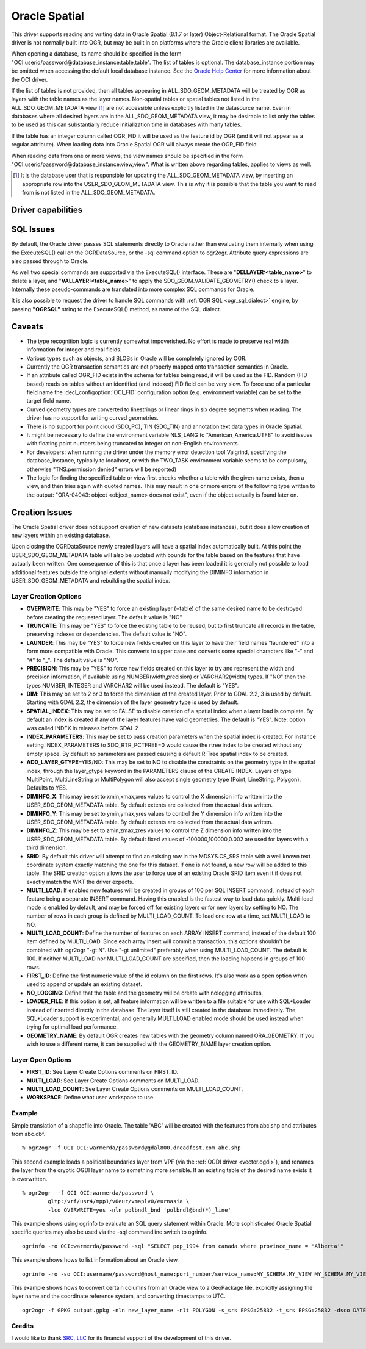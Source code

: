 .. _vector.oci:

Oracle Spatial
==============

.. shortname:: OCI

.. build_dependencies:: OCI library

This driver supports reading and writing data in Oracle Spatial (8.1.7
or later) Object-Relational format. The Oracle Spatial driver is not
normally built into OGR, but may be built in on platforms where the
Oracle client libraries are available.

When opening a database, its name should be specified in the form
"OCI:userid/password@database_instance:table,table". The list of tables
is optional. The database_instance portion may be omitted when accessing
the default local database instance. See the 
`Oracle Help Center <https://docs.oracle.com/search/?q=oci%20driver>`_ 
for more information about the OCI driver.

If the list of tables is not provided, then all tables appearing in
ALL_SDO_GEOM_METADATA will be treated by OGR as layers with the table
names as the layer names. Non-spatial tables or spatial tables not
listed in the ALL_SDO_GEOM_METADATA view [#]_ are not accessible unless
explicitly listed in the datasource name. Even in databases where all
desired layers are in the ALL_SDO_GEOM_METADATA view, it may be
desirable to list only the tables to be used as this can substantially
reduce initialization time in databases with many tables.

If the table has an integer column called OGR_FID it will be used as the
feature id by OGR (and it will not appear as a regular attribute). When
loading data into Oracle Spatial OGR will always create the OGR_FID
field.

When reading data from one or more views, the view names should be 
specified in the form
"OCI:userid/password@database_instance:view,view". What is written 
above regarding tables, applies to views as well.

.. [#] It is the database user that is responsible for updating the
   ALL_SDO_GEOM_METADATA view, by inserting an appropriate row into the 
   USER_SDO_GEOM_METADATA view. This is why it is possible that the 
   table you want to read from is not listed in the 
   ALL_SDO_GEOM_METADATA. 

Driver capabilities
-------------------

.. supports_create::

.. supports_georeferencing::

SQL Issues
----------

By default, the Oracle driver passes SQL statements directly to Oracle
rather than evaluating them internally when using the ExecuteSQL() call
on the OGRDataSource, or the -sql command option to ogr2ogr. Attribute
query expressions are also passed through to Oracle.

As well two special commands are supported via the ExecuteSQL()
interface. These are "**DELLAYER:<table_name>**" to delete a layer, and
"**VALLAYER:<table_name>**" to apply the SDO_GEOM.VALIDATE_GEOMETRY()
check to a layer. Internally these pseudo-commands are translated into
more complex SQL commands for Oracle.

It is also possible to request the driver to handle SQL commands with
:ref:`OGR SQL <ogr_sql_dialect>` engine, by passing **"OGRSQL"**
string to the ExecuteSQL() method, as name of the SQL dialect.

Caveats
-------

-  The type recognition logic is currently somewhat impoverished. No
   effort is made to preserve real width information for integer and
   real fields.
-  Various types such as objects, and BLOBs in Oracle will be completely
   ignored by OGR.
-  Currently the OGR transaction semantics are not properly mapped onto
   transaction semantics in Oracle.
-  If an attribute called OGR_FID exists in the schema for tables being
   read, it will be used as the FID. Random (FID based) reads on tables
   without an identified (and indexed) FID field can be very slow. To
   force use of a particular field name the :decl_configoption:`OCI_FID` 
   configuration option (e.g. environment variable) can be set to the 
   target field name.
-  Curved geometry types are converted to linestrings or linear rings in
   six degree segments when reading. The driver has no support for
   writing curved geometries.
-  There is no support for point cloud (SDO_PC), TIN (SDO_TIN) and
   annotation text data types in Oracle Spatial.
-  It might be necessary to define the environment variable NLS_LANG to
   "American_America.UTF8" to avoid issues with floating point numbers
   being truncated to integer on non-English environments.
-  For developers: when running the driver under the memory error
   detection tool Valgrind, specifying the database_instance, typically
   to localhost, or with the TWO_TASK environment variable seems to be
   compulsory, otherwise "TNS:permission denied" errors will be
   reported)
-  The logic for finding the specified table or view first checks 
   whether a table with the given name exists, then a view, and then 
   tries again with quoted names. This may result in one or more errors 
   of the following type written to the output: "ORA-04043: object 
   <object_name> does not exist", even if the object actually is found 
   later on.

Creation Issues
---------------

The Oracle Spatial driver does not support creation of new datasets
(database instances), but it does allow creation of new layers within an
existing database.

Upon closing the OGRDataSource newly created layers will have a spatial
index automatically built. At this point the USER_SDO_GEOM_METADATA
table will also be updated with bounds for the table based on the
features that have actually been written. One consequence of this is
that once a layer has been loaded it is generally not possible to load
additional features outside the original extents without manually
modifying the DIMINFO information in USER_SDO_GEOM_METADATA and
rebuilding the spatial index.

Layer Creation Options
~~~~~~~~~~~~~~~~~~~~~~

-  **OVERWRITE**: This may be "YES" to force an existing layer (=table)
   of the same desired name to be destroyed before creating the
   requested layer. The default value is "NO"
-  **TRUNCATE**: This may be "YES" to force the existing table to be
   reused, but to first truncate all records in the table, preserving
   indexes or dependencies. The default value is "NO".
-  **LAUNDER**: This may be "YES" to force new fields created on this
   layer to have their field names "laundered" into a form more
   compatible with Oracle. This converts to upper case and converts some
   special characters like "-" and "#" to "_". The default value is
   "NO".
-  **PRECISION**: This may be "YES" to force new fields created on this
   layer to try and represent the width and precision information, if
   available using NUMBER(width,precision) or VARCHAR2(width) types. If
   "NO" then the types NUMBER, INTEGER and VARCHAR2 will be used
   instead. The default is "YES".
-  **DIM**: This may be set to 2 or 3 to force the dimension of the
   created layer. Prior to GDAL 2.2, 3 is used by default. Starting with
   GDAL 2.2, the dimension of the layer geometry type is used by
   default.
-  **SPATIAL_INDEX**: This may be set to FALSE to disable creation of a
   spatial index when a layer load is complete. By default an index is
   created if any of the layer features have valid geometries. The
   default is "YES". Note: option was called INDEX in releases before
   GDAL 2
-  **INDEX_PARAMETERS**: This may be set to pass creation parameters
   when the spatial index is created. For instance setting
   INDEX_PARAMETERS to SDO_RTR_PCTFREE=0 would cause the rtree index to
   be created without any empty space. By default no parameters are
   passed causing a default R-Tree spatial index to be created.
-  **ADD_LAYER_GTYPE**\ =YES/NO: This may be
   set to NO to disable the constraints on the geometry type in the
   spatial index, through the layer_gtype keyword in the PARAMETERS
   clause of the CREATE INDEX. Layers of type MultiPoint,
   MultiLineString or MultiPolygon will also accept single geometry type
   (Point, LineString, Polygon). Defaults to YES.
-  **DIMINFO_X**: This may be set to xmin,xmax,xres values to control
   the X dimension info written into the USER_SDO_GEOM_METADATA table.
   By default extents are collected from the actual data written.
-  **DIMINFO_Y**: This may be set to ymin,ymax,yres values to control
   the Y dimension info written into the USER_SDO_GEOM_METADATA table.
   By default extents are collected from the actual data written.
-  **DIMINFO_Z**: This may be set to zmin,zmax,zres values to control
   the Z dimension info written into the USER_SDO_GEOM_METADATA table.
   By default fixed values of -100000,100000,0.002 are used for layers
   with a third dimension.
-  **SRID**: By default this driver will attempt to find an existing row
   in the MDSYS.CS_SRS table with a well known text coordinate system
   exactly matching the one for this dataset. If one is not found, a new
   row will be added to this table. The SRID creation option allows the
   user to force use of an existing Oracle SRID item even it if does not
   exactly match the WKT the driver expects.
-  **MULTI_LOAD**: If enabled new features will be created in groups of
   100 per SQL INSERT command, instead of each feature being a separate
   INSERT command. Having this enabled is the fastest way to load data
   quickly. Multi-load mode is enabled by default, and may be forced off
   for existing layers or for new layers by setting to NO. The number of
   rows in each group is defined by MULTI_LOAD_COUNT. To load one row at
   a time, set MULTI_LOAD to NO.
-  **MULTI_LOAD_COUNT**: Define the number of features on each ARRAY
   INSERT command, instead of the default 100 item defined by
   MULTI_LOAD. Since each array insert will commit a transaction, this
   options shouldn't be combined with ogr2ogr "-gt N". Use "-gt
   unlimited" preferably when using MULTI_LOAD_COUNT. The default is
   100. If neither MULTI_LOAD nor MULTI_LOAD_COUNT are specified, then
   the loading happens in groups of 100 rows.
-  **FIRST_ID**: Define the first numeric value of the id column on the
   first rows. It's also work as a open option when used to append or
   update an existing dataset.
-  **NO_LOGGING**: Define that the table and the geometry will be create
   with nologging attributes.
-  **LOADER_FILE**: If this option is set, all feature information will
   be written to a file suitable for use with SQL*Loader instead of
   inserted directly in the database. The layer itself is still created
   in the database immediately. The SQL*Loader support is experimental,
   and generally MULTI_LOAD enabled mode should be used instead when
   trying for optimal load performance.
-  **GEOMETRY_NAME**: By default OGR creates new tables with the
   geometry column named ORA_GEOMETRY. If you wish to use a different
   name, it can be supplied with the GEOMETRY_NAME layer creation
   option.

Layer Open Options
~~~~~~~~~~~~~~~~~~

-  **FIRST_ID**: See Layer Create Options comments on FIRST_ID.
-  **MULTI_LOAD**: See Layer Create Options comments on MULTI_LOAD.
-  **MULTI_LOAD_COUNT**: See Layer Create Options comments on
   MULTI_LOAD_COUNT.
-  **WORKSPACE**: Define what user workspace to use.

Example
~~~~~~~

Simple translation of a shapefile into Oracle. The table 'ABC' will be
created with the features from abc.shp and attributes from abc.dbf.

::

   % ogr2ogr -f OCI OCI:warmerda/password@gdal800.dreadfest.com abc.shp

This second example loads a political boundaries layer from VPF (via the
:ref:`OGDI driver <vector.ogdi>`), and renames the layer from the cryptic
OGDI layer name to something more sensible. If an existing table of the
desired name exists it is overwritten.

::

   % ogr2ogr  -f OCI OCI:warmerda/password \
           gltp:/vrf/usr4/mpp1/v0eur/vmaplv0/eurnasia \
           -lco OVERWRITE=yes -nln polbndl_bnd 'polbndl@bnd(*)_line'

This example shows using ogrinfo to evaluate an SQL query statement
within Oracle. More sophisticated Oracle Spatial specific queries may
also be used via the -sql commandline switch to ogrinfo.

::

   ogrinfo -ro OCI:warmerda/password -sql "SELECT pop_1994 from canada where province_name = 'Alberta'"
   
This example shows hows to list information about an Oracle view.

::

   ogrinfo -ro -so OCI:username/password@host_name:port_number/service_name:MY_SCHEMA.MY_VIEW MY_SCHEMA.MY_VIEW

This example shows hows to convert certain columns from an Oracle view 
to a GeoPackage file, explicitly assigning the layer name and the 
coordinate reference system, and converting timestamps to UTC.

::

   ogr2ogr -f GPKG output.gpkg -nln new_layer_name -nlt POLYGON -s_srs EPSG:25832 -t_srs EPSG:25832 -dsco DATETIME_FORMAT=UTC OCI:username/password@host_name:port_number/service_name:MY_SCHEMA.MY_VIEW -sql "SELECT COLUMN_A, COLUMN_B, GEOMETRY FROM MY_SCHEMA.MY_VIEW"

Credits
~~~~~~~

I would like to thank `SRC, LLC <http://www.extendthereach.com/>`__ for
its financial support of the development of this driver.

